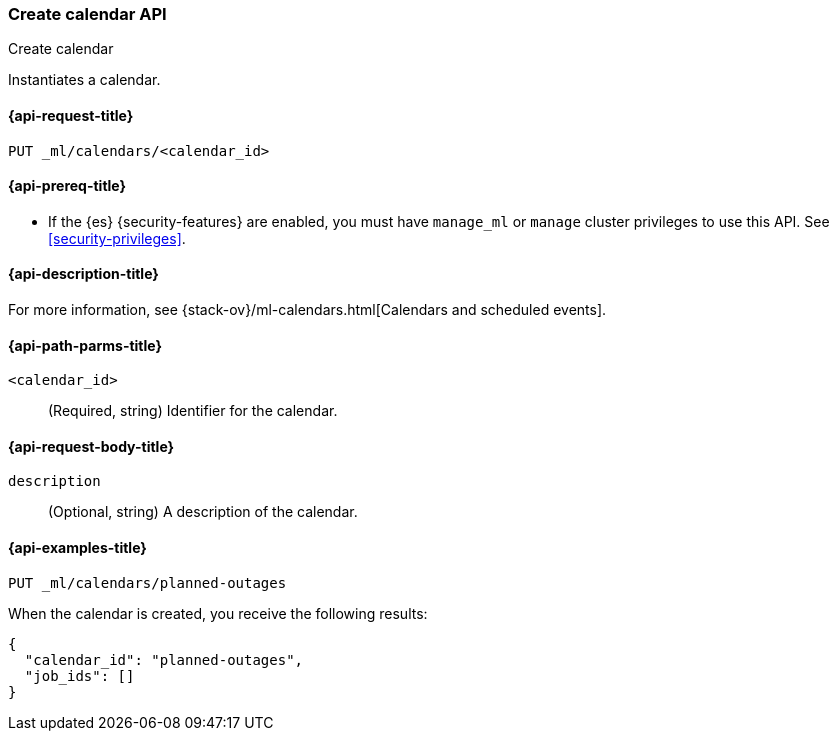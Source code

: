[role="xpack"]
[testenv="platinum"]
[[ml-put-calendar]]
=== Create calendar API
++++
<titleabbrev>Create calendar</titleabbrev>
++++

Instantiates a calendar.

[[ml-put-calendar-request]]
==== {api-request-title}

`PUT _ml/calendars/<calendar_id>`

[[ml-put-calendar-prereqs]]
==== {api-prereq-title}

* If the {es} {security-features} are enabled, you must have `manage_ml` or
`manage` cluster privileges to use this API. See
<<security-privileges>>.

[[ml-put-calendar-desc]]
==== {api-description-title}

For more information, see
{stack-ov}/ml-calendars.html[Calendars and scheduled events].

[[ml-put-calendar-path-parms]]
==== {api-path-parms-title}

`<calendar_id>`::
  (Required, string) Identifier for the calendar.

[[ml-put-calendar-request-body]]
==== {api-request-body-title}

`description`::
  (Optional, string) A description of the calendar.

[[ml-put-calendar-example]]
==== {api-examples-title}

[source,js]
--------------------------------------------------
PUT _ml/calendars/planned-outages
--------------------------------------------------
// CONSOLE
// TEST[skip:need-license]

When the calendar is created, you receive the following results:
[source,js]
----
{
  "calendar_id": "planned-outages",
  "job_ids": []
}
----
// TESTRESPONSE
